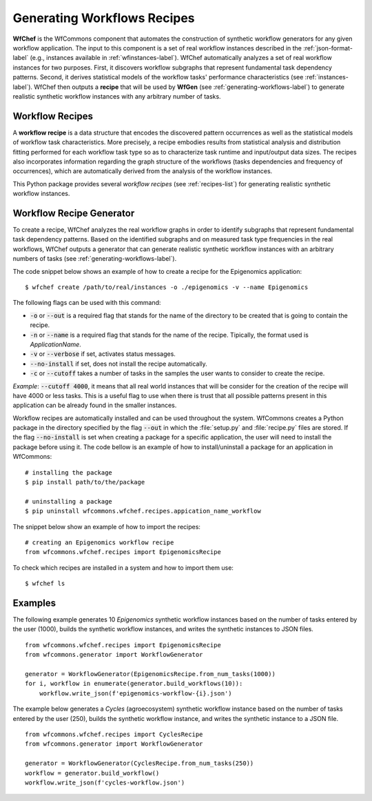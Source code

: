 .. _generating-workflows-recipe-label:

Generating Workflows Recipes
============================

**WfChef** is the WfCommons component that automates the construction of
synthetic workflow generators for any given workflow application. The input
to this component is a set of real workflow instances described in the
:ref:`json-format-label` (e.g., instances available in :ref:`wfinstances-label`).
WfChef automatically analyzes a set of real workflow instances for
two purposes. First, it discovers workflow subgraphs that represent
fundamental task dependency patterns. Second, it derives
statistical models of the workflow tasks' performance characteristics
(see :ref:`instances-label`).
WfChef then outputs a **recipe** that will be used by **WfGen**
(see :ref:`generating-workflows-label`) to generate realistic synthetic  
workflow instances with any arbitrary number of tasks.

.. _workflow-recipe-label:

Workflow Recipes
----------------

A **workflow recipe** is a data structure that encodes the discovered
pattern occurrences as well as the statistical models of workflow task
characteristics. More precisely, a recipe embodies results from statistical
analysis and distribution fitting performed for each workflow task type
so as to characterize task runtime and input/output data sizes. The
recipes also incorporates information regarding the graph structure of
the workflows (tasks dependencies and frequency of occurrences), which are
automatically derived from the analysis of the workflow instances.

This Python package provides several *workflow recipes* (see :ref:`recipes-list`)
for generating realistic synthetic workflow instances.

.. _workflow-recipe-generator-label:

Workflow Recipe Generator
--------------------------

To create a recipe, WfChef analyzes the real workflow graphs in order to
identify subgraphs that represent fundamental task dependency patterns.
Based on the identified subgraphs and on measured task type frequencies in the real
workflows, WfChef outputs a generator that can generate realistic synthetic
workflow instances with an arbitrary numbers of tasks (see :ref:`generating-workflows-label`).

The code snippet below shows an example of how to create a recipe for the
Epigenomics application: ::

    $ wfchef create /path/to/real/instances -o ./epigenomics -v --name Epigenomics

The following flags can be used with this command:

- :code:`-o` or :code:`--out` is a required flag that stands for the name of the directory to be created that is going to contain the recipe.
- :code:`-n` or :code:`--name` is a required flag that stands for the name of the recipe. Tipically, the format used is *ApplicationName*.
- :code:`-v` or :code:`--verbose` if set, activates status messages.
- :code:`--no-install` if set, does not install the recipe automatically.
- :code:`-c` or :code:`--cutoff` takes a number of tasks in the samples the user wants to consider to create the recipe.

*Example*: :code:`--cutoff 4000`, it means that all real world instances
that will be consider for the creation of the recipe will have 4000 or
less tasks. This is a useful flag to use when there is trust that all
possible patterns present in this application can be already found in the
smaller instances.

Workflow recipes are automatically installed and can be used throughout the system. WfCommons creates a Python package in the directory
specified by the flag :code:`--out` in which the :file:`setup.py` and :file:`recipe.py` files are stored. If the flag :code:`--no-install` is set 
when creating a package for a specific application, the user will need to install the package before using it. The code 
bellow is an example of how to install/uninstall a package for an application in WfCommons: ::

    # installing the package
    $ pip install path/to/the/package

    # uninstalling a package
    $ pip uninstall wfcommons.wfchef.recipes.appication_name_workflow



The snippet below show an example of how to import the recipes: ::

    # creating an Epigenomics workflow recipe
    from wfcommons.wfchef.recipes import EpigenomicsRecipe


To check which recipes are installed in a system and how to import them use: ::
    
    $ wfchef ls





Examples
--------

The following example generates 10 *Epigenomics* synthetic workflow instances
based on the number of tasks entered by the user (1000), builds the synthetic workflow instances, and writes the
synthetic instances to JSON files. ::

    from wfcommons.wfchef.recipes import EpigenomicsRecipe
    from wfcommons.generator import WorkflowGenerator

    generator = WorkflowGenerator(EpigenomicsRecipe.from_num_tasks(1000)) 
    for i, workflow in enumerate(generator.build_workflows(10)):
        workflow.write_json(f'epigenomics-workflow-{i}.json')

The example below generates a *Cycles* (agroecosystem) synthetic workflow instance based on the number 
of tasks entered by the user (250), builds the synthetic workflow instance, and writes the synthetic 
instance to a JSON file. ::
    
    from wfcommons.wfchef.recipes import CyclesRecipe
    from wfcommons.generator import WorkflowGenerator

    generator = WorkflowGenerator(CyclesRecipe.from_num_tasks(250)) 
    workflow = generator.build_workflow()
    workflow.write_json(f'cycles-workflow.json')

..
    maybe we should pout examples only on generator, because we need it
